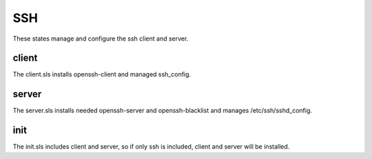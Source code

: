 ===
SSH
===

These states manage and configure the ssh client and server.

client
------

The client.sls installs openssh-client and managed ssh_config.

server
------

The server.sls installs needed openssh-server and openssh-blacklist and manages /etc/ssh/sshd_config.

init
----

The init.sls includes client and server, so if only ssh is included, client and server will be installed.
